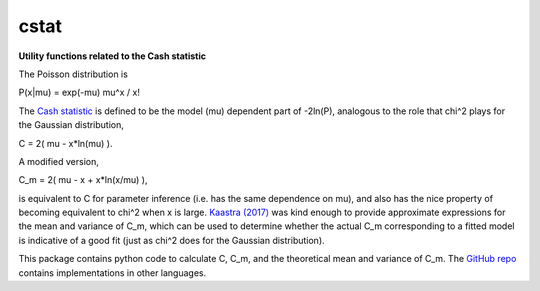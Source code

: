 cstat
===============
**Utility functions related to the Cash statistic**


The Poisson distribution is

P(x|mu) = exp(-mu) mu^x / x!

The `Cash statistic <http://adsabs.harvard.edu/abs/1979ApJ...228..939C>`_ is defined to be the model (mu) dependent part of -2ln(P), analogous to the role that chi^2 plays for the Gaussian distribution,

C = 2( mu - x\*ln(mu) ).

A modified version,

C_m = 2( mu - x + x\*ln(x/mu) ),

is equivalent to C for parameter inference (i.e. has the same dependence on mu), and also has the nice property of becoming equivalent to chi^2 when x is large. `Kaastra (2017) <http://adsabs.harvard.edu/abs/2017A%26A...605A..51K>`_ was kind enough to provide approximate expressions for the mean and variance of C_m, which can be used to determine whether the actual C_m corresponding to a fitted model is indicative of a good fit (just as chi^2 does for the Gaussian distribution).

This package contains python code to calculate C, C_m, and the theoretical mean and variance of C_m. The `GitHub repo <https://github.com/abmantz/cstat>`_ contains implementations in other languages.
